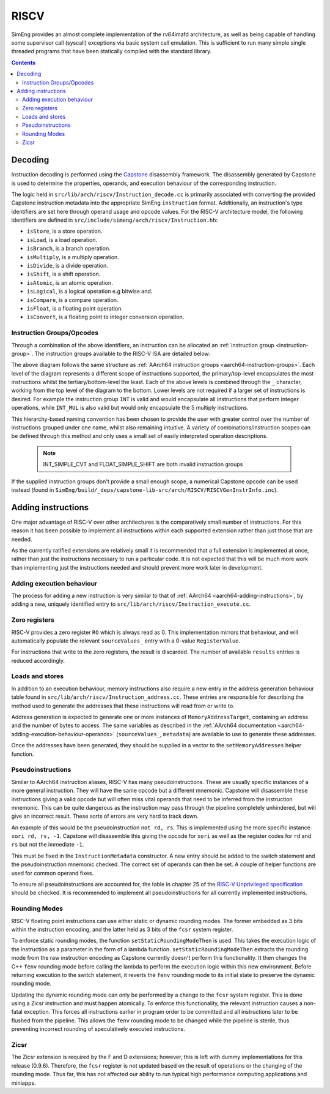 RISCV
=======

SimEng provides an almost complete implementation of the rv64imafd architecture, as well as being capable of handling some supervisor call (syscall) exceptions via basic system call emulation. This is sufficient to run many simple single threaded programs that have been statically compiled with the standard library.

.. contents:: Contents

Decoding
--------

Instruction decoding is performed using the `Capstone <https://github.com/aquynh/capstone/>`_ disassembly framework. The disassembly generated by Capstone is used to determine the properties, operands, and execution behaviour of the corresponding instruction.

The logic held in ``src/lib/arch/riscv/Instruction_decode.cc`` is primarily associated with converting the provided Capstone instruction metadata into the appropriate SimEng ``instruction`` format. Additionally, an instruction's type identifiers are set here through operand usage and opcode values. For the RISC-V architecture model, the following identifiers are defined in ``src/include/simeng/arch/riscv/Instruction.hh``:

- ``isStore``, is a store operation.
- ``isLoad``, is a load operation.
- ``isBranch``, is a branch operation.
- ``isMultiply``, is a multiply operation.
- ``isDivide``, is a divide operation.
- ``isShift``, is a shift operation.
- ``isAtomic``, is an atomic operation.
- ``isLogical``, is a logical operation e.g bitwise and.
- ``isCompare``, is a compare operation.
- ``isFloat``, is a floating point operation.
- ``isConvert``, is a floating point to integer conversion operation.

.. _riscv-instruction-groups:

Instruction Groups/Opcodes
**************************
Through a combination of the above identifiers, an instruction can be allocated an :ref:`instruction group <instruction-group>`. The instruction groups available to the RISC-V ISA are detailed below:

.. image:: ../../../assets/instruction_groups_RISCV.png
  :alt: RISC-V instruction groups

The above diagram follows the same structure as :ref:`AArch64 instruction groups <aarch64-instruction-groups>`. Each level of the diagram represents a different scope of instructions supported, the primary/top-level encapsulates the most instructions whilst the tertiary/bottom-level the least. Each of the above levels is combined through the ``_`` character, working from the top level of the diagram to the bottom. Lower levels are not required if a larger set of instructions is desired. For example the instruction group ``INT`` is valid and would encapsulate all instructions that perform integer operations, while ``INT_MUL`` is also valid but would only encapsulate the 5 multiply instructions.

This hierarchy-based naming convention has been chosen to provide the user with greater control over the number of instructions grouped under one name, whilst also remaining intuitive. A variety of combinations/instruction scopes can be defined through this method and only uses a small set of easily interpreted operation descriptions.

        .. Note::
                INT_SIMPLE_CVT and FLOAT_SIMPLE_SHIFT are both invalid instruction groups

If the supplied instruction groups don't provide a small enough scope, a numerical Capstone opcode can be used instead (found in ``SimEng/build/_deps/capstone-lib-src/arch/RISCV/RISCVGenInstrInfo.inc``).

.. _riscv-adding-instructions:

Adding instructions
-------------------

One major advantage of RISC-V over other architectures is the comparatively small number of instructions. For this reason it has been possible to implement all instructions within each supported extension rather than just those that are needed.

As the currently ratified extensions are relatively small it is recommended that a full extension is implemented at once, rather than just the instructions necessary to run a particular code. It is not expected that this will be much more work than implementing just the instructions needed and should prevent more work later in development.


Adding execution behaviour
**************************

The process for adding a new instruction is very similar to that of :ref:`AArch64 <aarch64-adding-instructions>`, by adding a new, uniquely identified entry to ``src/lib/arch/riscv/Instruction_execute.cc``.

Zero registers
**************

RISC-V provides a zero register ``RO`` which is always read as 0. This implementation mirrors that behaviour, and will automatically populate the relevant ``sourceValues_`` entry with a 0-value ``RegisterValue``.

For instructions that write to the zero registers, the result is discarded. The number of available ``results`` entries is reduced accordingly.

Loads and stores
****************

In addition to an execution behaviour, memory instructions also require a new entry in the address generation behaviour table found in ``src/lib/arch/riscv/Instruction_address.cc``. These entries are responsible for describing the method used to generate the addresses that these instructions will read from or write to.

Address generation is expected to generate one or more instances of ``MemoryAddressTarget``, containing an address and the number of bytes to access. The same variables as described in the :ref:`AArch64 documentation <aarch64-adding-execution-behaviour-operands>` (``sourceValues_``, ``metadata``) are available to use to generate these addresses.

Once the addresses have been generated, they should be supplied in a vector to the ``setMemoryAddresses`` helper function.

Pseudoinstructions
******************

Similar to AArch64 instruction aliases, RISC-V has many pseudoinstructions. These are usually specific instances of a more general instruction. They will have the same opcode but a different mnemonic. Capstone will disassemble these instructions giving a valid opcode but will often miss vital operands that need to be inferred from the instruction mnemonic. This can be quite dangerous as the instruction may pass through the pipeline completely unhindered, but will give an incorrect result. These sorts of errors are very hard to track down.

An example of this would be the pseudoinstruction ``not rd, rs``. This is implemented using the more specific instance ``xori rd, rs, -1``. Capstone will disassemble this giving the opcode for ``xori`` as well as the register codes for ``rd`` and ``rs`` but not the immediate ``-1``.

This must be fixed in the ``InstructionMetadata`` constructor. A new entry should be added to the switch statement and the pseudoinstruction mnemonic checked. The correct set of operands can then be set. A couple of helper functions are used for common operand fixes.

To ensure all pseudoinstructions are accounted for, the table in chapter 25 of the `RISC-V Unprivileged specification <https://riscv.org/technical/specifications/>`_ should be checked. It is recommended to implement all pseudoinstructions for all currently implemented instructions.

Rounding Modes
**************

RISC-V floating point instructions can use either static or dynamic rounding modes. The former embedded as 3 bits within the instruction encoding, and the latter held as 3 bits of the ``fcsr`` system register.

To enforce static rounding modes, the function ``setStaticRoundingModeThen`` is used. This takes the execution logic of the instruction as a parameter in the form of a lambda function. ``setStaticRoundingModeThen`` extracts the rounding mode from the raw instruction encoding as Capstone currently doesn't perform this functionality. It then changes the C++ ``fenv`` rounding mode before calling the lambda to perform the execution logic within this new environment. Before returning execution to the switch statement, it reverts the ``fenv`` rounding mode to its initial state to preserve the dynamic rounding mode.

Updating the dynamic rounding mode can only be performed by a change to the ``fcsr`` system register. This is done using a Zicsr instruction and must happen atomically. To enforce this functionality, the relevant instruction causes a non-fatal exception. This forces all instructions earlier in program order to be committed and all instructions later to be flushed from the pipeline. This allows the ``fenv`` rounding mode to be changed while the pipeline is sterile, thus preventing incorrect rounding of speculatively executed instructions.

Zicsr
*****

The Zicsr extension is required by the F and D extensions; however, this is left with dummy implementations for this release (0.9.6). Therefore, the ``fcsr`` register is not updated based on the result of operations or the changing of the rounding mode. Thus far, this has not affected our ability to run typical high performance computing applications and miniapps.
